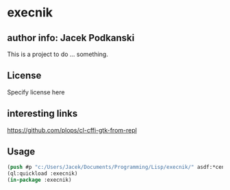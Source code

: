 * execnik

** author info: Jacek Podkanski

This is a project to do ... something.

** License

Specify license here

** interesting links

https://github.com/plops/cl-cffi-gtk-from-repl

** Usage

#+BEGIN_SRC lisp
  (push #p "c:/Users/Jacek/Documents/Programming/Lisp/execnik/" asdf:*central-registry*)
  (ql:quickload :execnik)
  (in-package :execnik)
#+END_SRC
